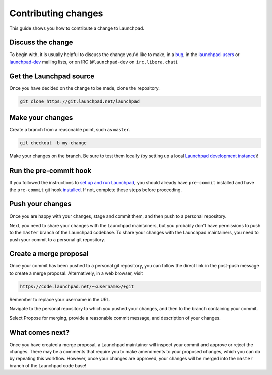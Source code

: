 ====================
Contributing changes
====================

This guide shows you how to contribute a change to Launchpad.

Discuss the change
------------------

To begin with, it is usually helpful to discuss the change you'd like to make, in a `bug <https://bugs.launchpad.net/launchpad>`_, in the `launchpad-users <https://launchpad.net/~launchpad-users>`_ or `launchpad-dev <https://launchpad.net/~launchpad-dev>`_ mailing lists, or on IRC (``#launchpad-dev`` on ``irc.libera.chat``).

Get the Launchpad source
----------------------------

Once you have decided on the change to be made, clone the repository.

.. code-block:: bash

    git clone https://git.launchpad.net/launchpad

Make your changes
-------------------

Create a branch from a reasonable point, such as ``master``.

.. code-block:: bash

    git checkout -b my-change

Make your changes on the branch. Be sure to test them locally (by setting up a local `Launchpad development instance <https://launchpad.readthedocs.io/en/latest/how-to/running.html>`_)!

Run the pre-commit hook
-----------------------

If you followed the instructions to `set up and run Launchpad <https://launchpad.readthedocs.io/en/latest/how-to/running.html#>`_, you should already have ``pre-commit`` installed and have the ``pre-commit`` git hook `installed <https://launchpad.readthedocs.io/en/latest/how-to/running.html#installing-the-pre-commit-hook>`_. If not, complete these steps before proceeding.

Push your changes
--------------------

Once you are happy with your changes, stage and commit them, and then push to a personal repository.

Next, you need to share your changes with the Launchpad maintainers, but you probably don't have permissions to push to the ``master`` branch of the Launchpad codebase. To share your changes with the Launchpad maintainers, you need to push your commit to a personal git repository.

Create a merge proposal
-----------------------

Once your commit has been pushed to a personal git repository, you can follow the direct link in the post-push message to create a merge proposal. Alternatively, in a web browser, visit 

.. code-block:: bash

    https://code.launchpad.net/~<username>/+git

Remember to replace your username in the URL.

Navigate to the personal repository to which you pushed your changes, and then to the branch containing your commit.

Select Propose for merging, provide a reasonable commit message, and description of your changes.

What comes next?
----------------

Once you have created a merge proposal, a Launchpad maintainer will inspect your commit and approve or reject the changes. There may be a comments that require you to make amendments to your proposed changes, which you can do by repeating this workflow. However, once your changes are approved, your changes will be merged into the ``master`` branch of the Launchpad code base!

